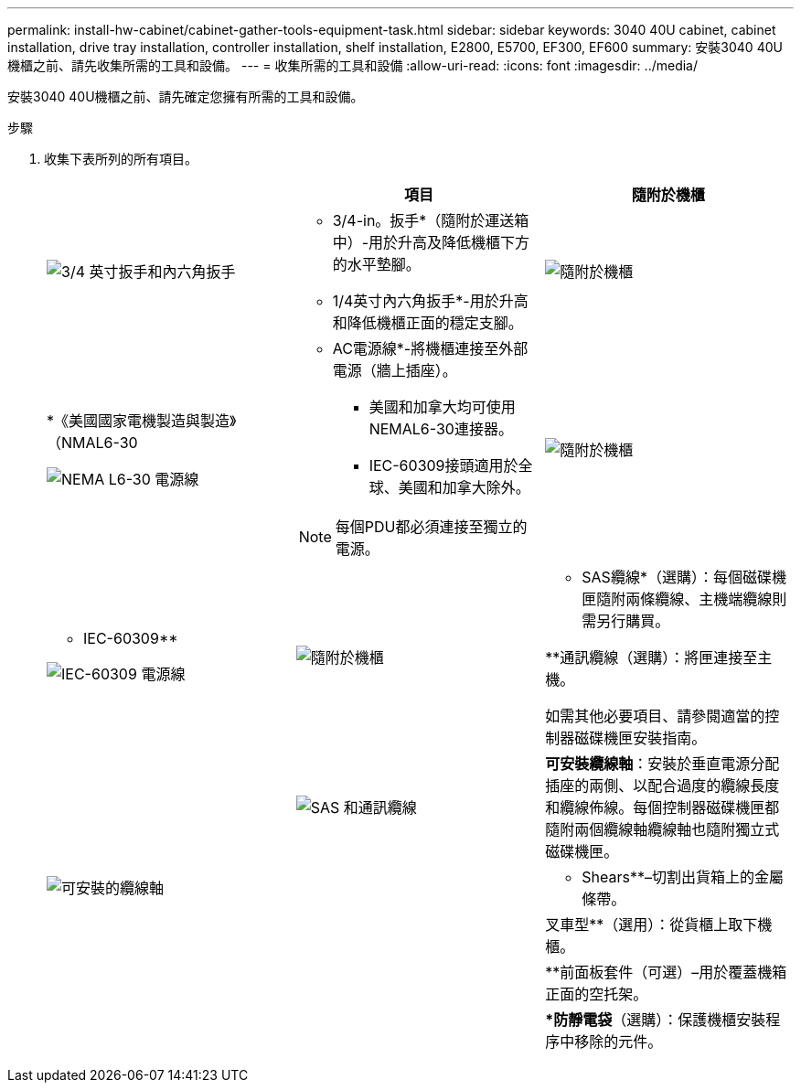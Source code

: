 ---
permalink: install-hw-cabinet/cabinet-gather-tools-equipment-task.html 
sidebar: sidebar 
keywords: 3040 40U cabinet, cabinet installation, drive tray installation, controller installation, shelf installation, E2800, E5700, EF300, EF600 
summary: 安裝3040 40U機櫃之前、請先收集所需的工具和設備。 
---
= 收集所需的工具和設備
:allow-uri-read: 
:icons: font
:imagesdir: ../media/


[role="lead"]
安裝3040 40U機櫃之前、請先確定您擁有所需的工具和設備。

.步驟
. 收集下表所列的所有項目。
+
|===
|  | 項目 | 隨附於機櫃 


 a| 
image:../media/83009_02.gif["3/4 英寸扳手和內六角扳手"]
 a| 
* 3/4-in。扳手*（隨附於運送箱中）-用於升高及降低機櫃下方的水平墊腳。

* 1/4英寸內六角扳手*-用於升高和降低機櫃正面的穩定支腳。
 a| 
image:../media/77037_11.gif["隨附於機櫃"]



 a| 
*《美國國家電機製造與製造》（NMAL6-30

image:../media/73121_01_dwg_nema_l6_30_power_cord.gif["NEMA L6-30 電源線"]
 a| 
* AC電源線*-將機櫃連接至外部電源（牆上插座）。

** 美國和加拿大均可使用NEMAL6-30連接器。
** IEC-60309接頭適用於全球、美國和加拿大除外。



NOTE: 每個PDU都必須連接至獨立的電源。
 a| 
image:../media/77037_11.gif["隨附於機櫃"]



 a| 
** IEC-60309**

image:../media/73122_01_dwg_iec_60309_power_cord.gif["IEC-60309 電源線"]



 a| 
image:../media/78038_21.png["隨附於機櫃"]
 a| 
** SAS纜線*（選購）：每個磁碟機匣隨附兩條纜線、主機端纜線則需另行購買。

**通訊纜線（選購）：將匣連接至主機。

如需其他必要項目、請參閱適當的控制器磁碟機匣安裝指南。
 a| 



 a| 
image:../media/77038_06.gif["SAS 和通訊纜線"]
 a| 
*可安裝纜線軸*：安裝於垂直電源分配插座的兩側、以配合過度的纜線長度和纜線佈線。每個控制器磁碟機匣都隨附兩個纜線軸纜線軸也隨附獨立式磁碟機匣。
 a| 
image:../media/77037_11.gif["可安裝的纜線軸"]



 a| 
 a| 
** Shears**–切割出貨箱上的金屬條帶。
 a| 



 a| 
 a| 
叉車型**（選用）：從貨櫃上取下機櫃。
 a| 



 a| 
 a| 
**前面板套件（可選）–用於覆蓋機箱正面的空托架。
 a| 



 a| 
 a| 
**防靜電袋*（選購）：保護機櫃安裝程序中移除的元件。
 a| 

|===

